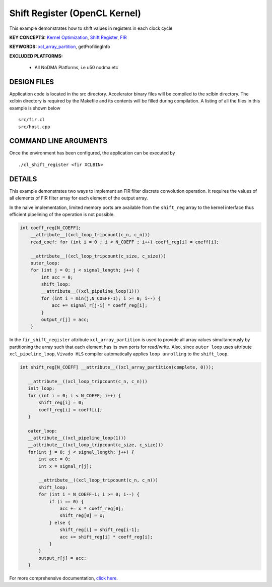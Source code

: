 Shift Register (OpenCL Kernel)
==============================

This example demonstrates how to shift values in registers in each clock cycle

**KEY CONCEPTS:** `Kernel Optimization <https://docs.xilinx.com/r/en-US/ug1393-vitis-application-acceleration/Kernel-Optimization>`__, `Shift Register <https://docs.xilinx.com/r/en-US/ug1399-vitis-hls/Inferring-Shift-Registers>`__, `FIR <https://docs.xilinx.com/r/en-US/ug1399-vitis-hls/Inferring-Shift-Registers>`__

**KEYWORDS:** `xcl_array_partition <https://docs.xilinx.com/r/en-US/ug1393-vitis-application-acceleration/xcl_array_partition>`__, getProfilingInfo

**EXCLUDED PLATFORMS:** 

 - All NoDMA Platforms, i.e u50 nodma etc

DESIGN FILES
------------

Application code is located in the src directory. Accelerator binary files will be compiled to the xclbin directory. The xclbin directory is required by the Makefile and its contents will be filled during compilation. A listing of all the files in this example is shown below

::

   src/fir.cl
   src/host.cpp
   
COMMAND LINE ARGUMENTS
----------------------

Once the environment has been configured, the application can be executed by

::

   ./cl_shift_register <fir XCLBIN>

DETAILS
-------

This example demonstrates two ways to implement an FIR filter discrete
convolution operation. It requires the values of all elements of FIR
filter array for each element of the output array.

In the naive implementation, limited memory ports are available from the
``shift_reg`` array to the kernel interface thus efficient pipelining of
the operation is not possible.

.. code:: cpp

   int coeff_reg[N_COEFF];
       __attribute__((xcl_loop_tripcount(c_n, c_n)))
       read_coef: for (int i = 0 ; i < N_COEFF ; i++) coeff_reg[i] = coeff[i];

       __attribute__((xcl_loop_tripcount(c_size, c_size)))
       outer_loop:
       for (int j = 0; j < signal_length; j++) {
           int acc = 0;
           shift_loop:
           __attribute__((xcl_pipeline_loop(1)))
           for (int i = min(j,N_COEFF-1); i >= 0; i--) {
               acc += signal_r[j-i] * coeff_reg[i];
           }
           output_r[j] = acc;
       }

In the ``fir_shift_register`` attribute ``xcl_array_partition`` is used
to provide all array values simultaneously by partitioning the array
such that each element has its own ports for read/write. Also, since
``outer loop`` uses attribute ``xcl_pipeline_loop``, ``Vivado HLS``
compiler automatically applies ``loop unrolling`` to the ``shift_loop``.

.. code:: cpp

    int shift_reg[N_COEFF] __attribute__((xcl_array_partition(complete, 0)));

       __attribute__((xcl_loop_tripcount(c_n, c_n)))
       init_loop:
       for (int i = 0; i < N_COEFF; i++) {
           shift_reg[i] = 0;
           coeff_reg[i] = coeff[i];
       }

       outer_loop:
       __attribute__((xcl_pipeline_loop(1)))
       __attribute__((xcl_loop_tripcount(c_size, c_size)))
       for(int j = 0; j < signal_length; j++) {
           int acc = 0;
           int x = signal_r[j];

           __attribute__((xcl_loop_tripcount(c_n, c_n)))
           shift_loop:
           for (int i = N_COEFF-1; i >= 0; i--) {
               if (i == 0) {
                   acc += x * coeff_reg[0];
                   shift_reg[0] = x;
               } else {
                   shift_reg[i] = shift_reg[i-1];
                   acc += shift_reg[i] * coeff_reg[i];
               }
           }
           output_r[j] = acc;
       }

For more comprehensive documentation, `click here <http://xilinx.github.io/Vitis_Accel_Examples>`__.